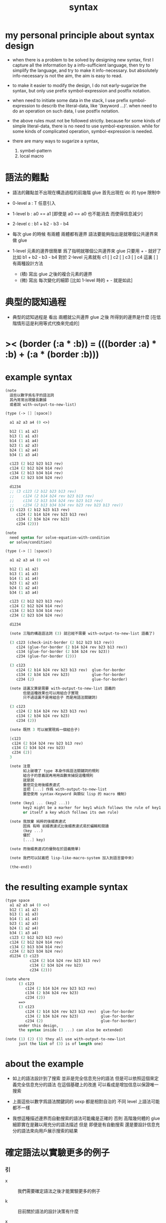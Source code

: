 #+title: syntax

* my personal principle about syntax design

  - when there is a problem to be solved by designing new syntax,
    first I capture all the information by a info-sufficient language,
    then try to simplify the language,
    and try to make it info-necessary.
    but absolutely info-necessary is not the aim,
    the aim is easy to read.

  - to make it easier to modify the design,
    I do not early-sugarize the syntax,
    but only use prefix symbol-expression and postfix notation.

  - when need to initiate some data in the stack,
    I use prefix symbol-expression to describ the literal-data,
    like '(keyword ...)'.
    when need to do an operation on such data,
    I use postfix notation.

  - the above rules must not be followed strictly.
    because for some kinds of simple literal-data,
    there is no need to use symbol-expression.
    while for some kinds of complicated operation,
    symbol-expression is needed.

  - there are many ways to sugarize a syntax,
    1. symbel-pattern
    2. local macro

* 語法的難點

  - 語法的難點並不出現在構造過程的前幾階
    glue 首先出現在 dc 的 type 限制中

  - 0-level
    a : T
    任意引入

  - 1-level
    b : a0 == a1
    [即使是 a0 == a0 也不能消去 而使得信息減少]

  - 2-level
    c : b1 + b2 - b3 - b4

  - 每次 glue 的時候
    有兩體
    兩體都有邊界
    語法要能夠指出是就哪個公共邊界來做 glue

  - 1-level 元素的邊界很簡單
    爲了指明就哪個公共邊界來 glue
    只要用 + - 就好了
    比如
    b1 + b2 - b3 - b4
    對於 2-level 元素就有
    c1 [ ] c2 [ ] c3 [ ] c4
    這裏 [ ] 有兩種設計方法
    - (積)
      寫出 glue 之後的複合元素的邊界
    - (微)
      寫出 每次變化的細節
      [比如 1-level 時的 + - 就是如此]

* 典型的認知過程

  - 典型的認知過程是
    看出 兩體就公共邊界 glue 之後 所得到的邊界是什麼
    [在低階情形這是利用等式代換來完成的]

* >< (border (:a * :b)) = (((border :a) * :b) + (:a * (border :b)))

* example syntax

  #+begin_src scheme
  (note
    這些以數字爲名字的語法詞
    其內常常出現變長數據
    或者說 with-output-to-new-list)

  (type (-> [] [space])

    a1 a2 a3 a4 (0 <>)

    b12 (1 a1 a2)
    b13 (1 a1 a3)
    b14 (1 a1 a4)
    b23 (1 a2 a3)
    b24 (1 a2 a4)
    b34 (1 a3 a4)

    c123 (2 b12 b23 b13 rev)
    c124 (2 b12 b24 b14 rev)
    c134 (2 b13 b34 b14 rev)
    c234 (2 b23 b34 b24 rev)

    d1234
    ;; (3 c123 (2 b12 b23 b13 rev)
    ;;    c124 (2 b14 b24 rev b23 b13 rev)
    ;;    c134 (2 b13 b34 b24 rev b23 b13 rev)
    ;;    c234 (2 b13 b34 b34 rev b23 rev b23 b13 rev))
    (3 c123 (2 b12 b23 b13 rev)
       c124 (2 b14 b24 rev b23 b13 rev)
       c134 (2 b34 b24 rev b23)
       c234 (2)))

  (note
    need syntax for solve-equation-with-condition
    or solve/condition)

  (type (-> [] [space])

    a1 a2 a3 a4 (0 <>)

    b12 (1 a1 a2)
    b13 (1 a1 a3)
    b14 (1 a1 a4)
    b23 (1 a2 a3)
    b24 (1 a2 a4)
    b34 (1 a3 a4)

    c123 (2 b12 b23 b13 rev)
    c124 (2 b12 b24 b14 rev)
    c134 (2 b13 b34 b14 rev)
    c234 (2 b23 b34 b24 rev)

    d1234

    (note 三階的構造語法詞 (3) 就已經不需要 with-output-to-new-list 語義了)

    (3 c123 (check-init-border (2 b12 b23 b13 rev))
       c124 (glue-for-border (2 b14 b24 rev b23 b13 rev))
       c134 (glue-for-border (2 b34 b24 rev b23))
       c234 (glue-for-border (2)))

    (3 c123
       c124 (2 b14 b24 rev b23 b13 rev)  glue-for-border
       c134 (2 b34 b24 rev b23)          glue-for-border
       c234 (2)                          glue-for-border)

    (note 這裏又算是需要 with-output-to-new-list 語義的
          但是這種效果也可以用組合子實現
          只不過這裏不是用組合子 而是用語法關鍵詞)

    (3 c123
       c124 (2 b14 b24 rev b23 b13 rev)
       c134 (2 b34 b24 rev b23)
       c234 (2))

    (note 既然 3 可以被實現爲一個組合子)

    [c123
     c124 (2 b14 b24 rev b23 b13 rev)
     c134 (2 b34 b24 rev b23)
     c234 (2)]
    3

    (note 注意
          如上破壞了 type 本身作爲語法關鍵詞的規則
          組合子的意義就再用用函數來捕捉這種規則
          就是說
          要麼完全用後綴表達式
          並把 [...] 作爲 with-output-to-new-list
          要麼使用 syntax-Keyword 與類似 lisp 的 macro 機制)

    (note (key1 ... (key2 ...))
          key2 might be a marker for key1 which follows the rule of key1
          or itself a key which follows its own rule)

    (note 我放棄 純粹的後綴表達式
          因爲 有時 前綴表達式比後綴表達式易於編輯和閱讀
          (key ...)
          優於
          [...] key)

    (note 而後綴表達式的優勢在於語義簡單)

    (note 我們可以試着把 lisp-like-macro-system 加入到語言當中來)

    (the-end))
  #+end_src

* the resulting example syntax

  #+begin_src scheme
  (type space
    a1 a2 a3 a4 (0 <>)
    b12 (1 a1 a2)
    b13 (1 a1 a3)
    b14 (1 a1 a4)
    b23 (1 a2 a3)
    b24 (1 a2 a4)
    b34 (1 a3 a4)
    c123 (2 b12 b23 b13 rev)
    c124 (2 b12 b24 b14 rev)
    c134 (2 b13 b34 b14 rev)
    c234 (2 b23 b34 b24 rev)
    d1234 (3 c123
             c124 (2 b14 b24 rev b23 b13 rev)
             c134 (2 b34 b24 rev b23)
             c234 (2)))

  (note where
        (3 c123
           c124 (2 b14 b24 rev b23 b13 rev)
           c134 (2 b34 b24 rev b23)
           c234 (2))
        ==>
        (3 c123
           c124 (2 b14 b24 rev b23 b13 rev)  glue-for-border
           c134 (2 b34 b24 rev b23)          glue-for-border
           c234 (2)                          glue-for-border)
        under this design,
        the syntax inside (3 ...) can also be extended)

  (note (1) (2) (3) they all use with-output-to-new-list
        just the list of (3) is of length one)
  #+end_src

* about the example

  - 如上的語法設計到了搜索
    並非是完全信息充分的語法
    但是可以依照這個來定義完全信息充分的語法
    在這個基礎上的改進
    可以看成是增加信息以保證唯一搜索

  - 上面這些以數字爲語法關鍵詞的 sexp
    都是相對自治的 不同 level 上語法可能都不一樣

  - 我想這種描述邊界而自動搜索的語法可能纔是正確的
    否則 高階幾何體的 glue 細節實在是難以用充分的語法描述
    但是
    即便是有自動搜索
    還是要設計信息充分的語法來向用戶展示搜索的結果

* 確定語法以實驗更多的例子

*** 引

    - x ::
         我們需要確定語法之後才能實驗更多的例子

    - k ::
         目前關於語法的設計決策有什麼

    - x ::
         啊 我想難點不在於語法設計
         而在於確定語義
         之後語法就是自然的了

*** semantic 總是比 syntax 重要

    - k ::
         semantic 總是比 syntax 重要
         因爲 semantic 就是我們對解釋器運行狀態的想象

*** 用 di-graph 來實現 composed data

    - x ::
         with higher-inductive-type we can form data that can be composed
         假設我們用 di-graph 來實現 composed data
         那麼
         每次用到 composition [glue] 的時候
         就是對棧中已有的東西做 di-graph processing

    - k ::
         如若如此
         glue 本身就應該被實現爲一個 明顯的函數了
         如上我們用 (3 ...) 這個 macro
         隱藏了 glue-for-border 這個明顯的函數調用

* simple principle of uncurry

  - a path in B is a function of type (I -> B)
    thus (A -> (path in B)) == (A -> (I -> B))
    can be uncurried to (A I -> B)

  - with the method of path-as-function
    we can define homotopy between pathes by equality of functions
    (f1 ~ f2)

* about modularity

  - it is such a burden
    to have to come up with unique name for every dc.
    it is also not satisfactory
    to prefix every dc with their space name.

  - a module-system must be design to solve this.
    a syntax for 'prefixing every dc with their space name'
    must be designed.
    but locally, in every source code file,
    the prefix can be omited.

  - I will use symbel-pattern '<space-name>/<dc-name>' here.
    or '<module-name>/<space-name>/<dc-name>'
    or '<module-name>/<function-name>'

* (bool-suspend ~> sphere-1)

*** sphere-1 & bool & bool-suspend

    #+begin_src scheme
    (def sphere-1
      (type (-> [] [space])
        b (-> [] [(0 <>)])
        loop (-> [] [(1 b b)])))

    (def bool
      (type (-> [] [space])
        #f #t (-> [] [(0 <>)])))

    (def bool-suspend
      (type (-> [] [space])
        n s (-> [] [(0 <>)])
        m (-> [(0 bool)] [(1 n s)])))
    #+end_src

*** f & g

    #+begin_src scheme
    (def f
      (lambda (-> [bool-suspend] [sphere-1])
        (with (-> [(0 bool-suspend)] [(0 sphere-1)]))
        (-> [n] [b])
        (-> [s] [b])
        (with (-> [(1 n s)] [(1 b b)]))
        (-> [#f m] [loop])
        (-> [#t m] [(2 b refl)])))

    (def g
      (lambda (-> [sphere-1] [bool-suspend])
        (with (-> [(0 sphere-1)] [(0 bool-suspend)]))
        (-> [b] [n])
        (with (-> [(1 b b)] [(1 n n)]))
        ;; (2 ...) is only needed when there is glue of elements of 2-level
        (-> [loop] [(2 #f m #t m rev)])))

    (def [g f]
      (lambda (-> [sphere-1] [sphere-1])
        (with (-> [(0 sphere-1)] [(0 sphere-1)]))
        (-> [b] [b])
        (with (-> [(1 b b)] [(1 b b)]))
        (-> [loop] [loop])))

    (def [f g]
      (lambda (-> [bool-suspend] [bool-suspend])
        (with (-> [(0 bool-suspend)] [(0 bool-suspend)]))
        (-> [n] [n])
        (-> [s] [n])
        (with (-> [(1 n s)] [(1 n n)]))
        (-> [#f m] [(2 #f m #t m rev)])
        (-> [#t m] [(2 n refl]))))
    #+end_src

*** >< curry

    #+begin_src scheme
    (def k
      (lambda (-> [(0 bool-suspend) %:x] [(1 :x f g :x)])
        (-> [n] [(2 n refl) : (1 n n)])
        (-> [s] [#t m : (1 n s)])
        (with (-> [(1 n s) %:p] [(2 n k :p tp1 s k rev)])
              (-> [(1 n s) %:p] [(2 n refl :p tp1 #t m rev)])
              (-> [(1 n s) %:p] [(2 n refl :p tp1 #t m rev)]))
        (-> [#f m] [(2 #t m refl) : ((#f m f g) rev n k #f m = s k)])
        (-> [#t m] [(2 #t m refl) : ((#t m f g) rev n k #t m = s k)])))
    #+end_src

*** >< uncurry by product

    #+begin_src scheme
    (def k
      (lambda (-> [A %:a] [(1 :a f :a g)])
        ...))

    ;; uncurry
    (def h
      (lambda (-> [A I] [B])
        {(-> [:a #0] [:a f])
         (-> [:a #1] [:a g])}
        ;; an extension problem indeed
        ...))

    (def k
      (lambda (-> [(0 bool-suspend) %:x] [(1 :x f g :x)])
        (-> [n] [(2 n refl) : (1 n n)])
        (-> [s] [#t m : (1 n s)])
        (with (-> [(1 n s) %:p] [(2 n k :p tp1 s k rev)])
              (-> [(1 n s) %:p] [(2 n refl :p tp1 #t m rev)])
              (-> [(1 n s) %:p] [(2 n refl :p tp1 #t m rev)]))
        (-> [#f m] [(2 #t m refl) : ((#f m f g) rev n k #f m = s k)])
        (-> [#t m] [(2 #t m refl) : ((#t m f g) rev n k #t m = s k)])))

    (def h
      (lambda (-> [I bool-suspend] [bool-suspend])
        (with (-> [(0 I) (0 bool-suspend)] [(0 bool-suspend)]))
        {(-> [i0 n] [n f g])
         (-> [i1 s] [s])}
        (with (-> [(1 i0 i1) [()]]))
        ))

    (def I
      (type space
        i0 i1 (0 <>)
        i01 (1 i0 i1)))

    (def f
      (lambda (-> [I I] [X])
        (with (-> [(0 I) (0 I)] [(0 X)]))
        (-> [i0 i0] [])
        (-> [i0 i1] [])
        (-> [i1 i0] [])
        (-> [i1 i1] [])
        (with (-> [(0 I) %:i (1 i0 i1)] [(1 :i i0 <> :i i1 <>)]))
        ;; (1 :i i0 <> :i i1 <>) == :i (1 i0 i1) <>
        (-> [i0 i01] [])
        (-> [i1 i01] [])
        (with (-> [(1 i0 i1) (0 I) %:i] [(1 i0 :i <> i1 :i <>)]))
        (-> [i01 i0] [])
        (-> [i01 i1] [])
        (with (-> [(1 i0 i1) %:p0
                   (1 i0 i1) %:p1]
                  [(2 :p0 i0 <>
                      i1 :p1 <>
                      :p0 i1 <> rev
                      i0 :p1 <> rev)]))
        ;; product 的各個部分 之邊界 所生成的 函數值
        ;; 想要融合成一個 封閉的圖形 其方式可能總是唯一的
        ;; 如果我允許 (2 ...) 內構造出不聯通的圖形
        ;; 那麼我可能就有機會描述出來這種唯一可能
        ;; [(2 :p0 i0 <>
        ;;     :p0 i1 <> rev
        ;;     (2 i0 :p1 <>
        ;;        i1 :p1 <> rev) rev)]
        (-> [i01 i01] [])))
    #+end_src

* (bool-suspend-suspend ~> sphere-2)

*** sphere-2 & bool-suspend-suspend

    #+begin_src scheme
    (def sphere-2
      (type (-> [] [space])
        b2 (-> [] [(0 <>)])
        ;; no need for (2 b2 refl b2 refl rev) ?
        ;; for b2 refl is as identity
        surf (-> [] [(2 b2 refl)])))

    (def bool-suspend-suspend
      (type (-> [] [space])
        n2 s2 (-> [] [(0 bool-suspend-suspend)])
        m2 (-> [(0 bool-suspend)] [(1 n2 s2)])))
    #+end_src

*** >< f & g

    #+begin_src scheme
    (def f
      (lambda (-> [bool-suspend-suspend] [sphere-2])
        (with (-> [(0 bool-suspend-suspend)] [(0 sphere-2)]))
        (-> [n2] [b2])
        (-> [s2] [b2])
        (with (-> [(1 n2 s2)] [(1 b2 b2)]))
        (-> [n m2] [b2 rf])
        (-> [s m2] [b2 rf])
        (with (-> [(n m2 = s m2)] [(b2 rf = b2 rf)]))
        (-> [#f m m2] [surf])
        (-> [#t m m2] [b2 rf rf])))

    (def g
      (lambda (-> [sphere-2] [bool-suspend-suspend])
        (with (-> [(0 sphere-2)] [(0 bool-suspend-suspend)]))
        (-> [b2] [n2])
        (with (-> [(2 b2 refl b2 refl rev)] [(2 b2 refl b2 refl rev)]))
        (-> [surf] [(3 #f m m2 #t m m2 {n m2 s m2 rev})])))

    (def [f g]
      (lambda (-> [bool-suspend-suspend] [bool-suspend-suspend])
        (with (-> [(0 bool-suspend-suspend)] [(0 bool-suspend-suspend)]))
        (-> [n2] [n2])
        (-> [s2] [n2])
        (with (-> [(1 n2 s2)] [(1 n2 n2)]))
        (-> [n m2] [n2 refl])
        (-> [s m2] [n2 refl])
        (with (-> [(2 n m2 s m2)] [(2 n2 refl n2 refl)]))
        (-> [#f m m2] [{#f m m2 #t m m2 {n m2 s m2 rev}}])
        (-> [#t m m2] [n rf rf])))

    (def [g f]
      (lambda (-> [sphere-2] [sphere-2])
        (with (-> [(0 sphere-2)] [(0 sphere-2)]))
        (-> [b2] [b2])
        (with (-> [(2 b2 refl b2 refl rev)] [(2 b2 refl b2 refl rev)]))
        (-> [surf] [surf])))
    #+end_src

*** >< curry

    #+begin_src scheme
    (def :k
      (lambda ((:x : bool-suspend-suspend) -> (:x f g = :x))
        {n2 :k : (n2 = n2)}
        {s2 :k : (n2 = s2)}
        (with ((:p : (n2 = s2)) -> (n2 :k (:p :k tp) = s2 :k)))
        {n m2 :k : (n2 :k n m2 = s2 :k)}
        {s m2 :k : (n2 :k s m2 = s2 :k)}
        (with ((:h : (n m2 = s m2)) -> (n m2 :k (:h :k tp2) = s m2 :k)))
        ;; 這裏的 tp2 使用比 hott 更高階的類型
        {0 m m2 :k : (><><><)}
        {1 m m2 :k : (><><><)}
        (solve-by
         ><><><)))
    #+end_src

*** >< uncurry

    #+begin_src scheme

    #+end_src
